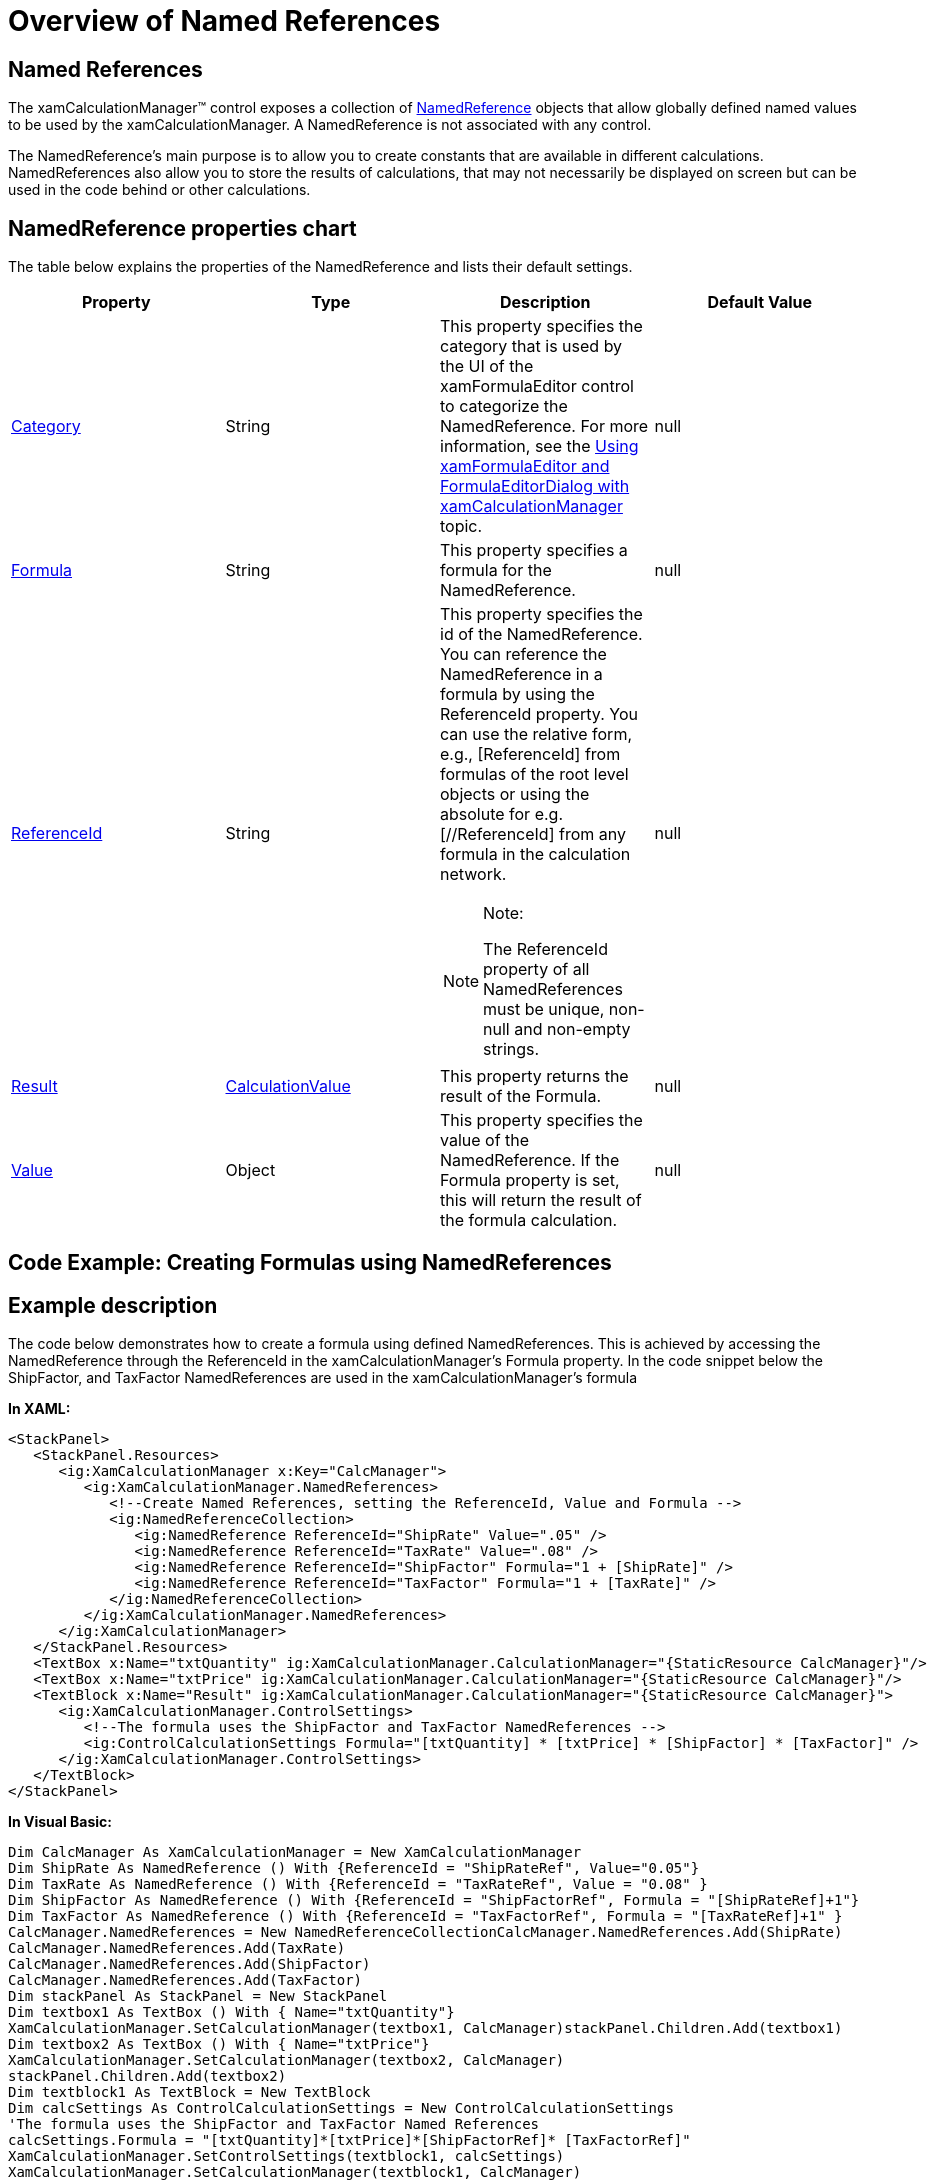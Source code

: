 ﻿////

|metadata|
{
    "name": "xamcalculationmanager-overview-of-named-references",
    "controlName": ["xamCalculationManager"],
    "tags": ["Calculations","Getting Started"],
    "guid": "a8635e55-b53f-4c7a-b22f-31c3aac4b6f5",  
    "buildFlags": [],
    "createdOn": "2016-05-25T18:21:54.5830861Z"
}
|metadata|
////

= Overview of Named References

== Named References

The xamCalculationManager™ control exposes a collection of link:{ApiPlatform}calculations.xamcalculationmanager{ApiVersion}~infragistics.calculations.namedreference.html[NamedReference] objects that allow globally defined named values to be used by the xamCalculationManager. A NamedReference is not associated with any control.

The NamedReference’s main purpose is to allow you to create constants that are available in different calculations. NamedReferences also allow you to store the results of calculations, that may not necessarily be displayed on screen but can be used in the code behind or other calculations.

== NamedReference properties chart

The table below explains the properties of the NamedReference and lists their default settings.

[options="header", cols="a,a,a,a"]
|====
|Property|Type|Description|Default Value

| link:{ApiPlatform}calculations.xamcalculationmanager{ApiVersion}~infragistics.calculations.namedreference~category.html[Category]
|String
|This property specifies the category that is used by the UI of the xamFormulaEditor control to categorize the NamedReference. For more information, see the link:xamformulaeditor-using.html[Using xamFormulaEditor and FormulaEditorDialog with xamCalculationManager] topic.
|null

| link:{ApiPlatform}calculations.xamcalculationmanager{ApiVersion}~infragistics.calculations.namedreference~formula.html[Formula]
|String
|This property specifies a formula for the NamedReference.
|null

| link:{ApiPlatform}calculations.xamcalculationmanager{ApiVersion}~infragistics.calculations.namedreference~referenceid.html[ReferenceId]
|String
|This property specifies the id of the NamedReference. You can reference the NamedReference in a formula by using the ReferenceId property. You can use the relative form, e.g., [ReferenceId] from formulas of the root level objects or using the absolute for e.g. [//ReferenceId] from any formula in the calculation network. 

.Note: 

[NOTE] 

==== 

The ReferenceId property of all NamedReferences must be unique, non-null and non-empty strings. 

====
|null

| link:{ApiPlatform}calculations.xamcalculationmanager{ApiVersion}~infragistics.calculations.namedreference~result.html[Result]
| link:{ApiPlatform}calculations.xamcalculationmanager{ApiVersion}~infragistics.calculations.calculationresult~calculationvalue.html[CalculationValue]
|This property returns the result of the Formula.
|null

| link:{ApiPlatform}calculations.xamcalculationmanager{ApiVersion}~infragistics.calculations.namedreference~value.html[Value]
|Object
|This property specifies the value of the NamedReference. If the Formula property is set, this will return the result of the formula calculation.
|null

|====

== Code Example: Creating Formulas using NamedReferences

== Example description

The code below demonstrates how to create a formula using defined NamedReferences. This is achieved by accessing the NamedReference through the ReferenceId in the xamCalculationManager’s Formula property. In the code snippet below the ShipFactor, and TaxFactor NamedReferences are used in the xamCalculationManager’s formula

*In XAML:*

----
<StackPanel>
   <StackPanel.Resources>
      <ig:XamCalculationManager x:Key="CalcManager">
         <ig:XamCalculationManager.NamedReferences>
            <!--Create Named References, setting the ReferenceId, Value and Formula -->  
            <ig:NamedReferenceCollection>
               <ig:NamedReference ReferenceId="ShipRate" Value=".05" />
               <ig:NamedReference ReferenceId="TaxRate" Value=".08" />
               <ig:NamedReference ReferenceId="ShipFactor" Formula="1 + [ShipRate]" />
               <ig:NamedReference ReferenceId="TaxFactor" Formula="1 + [TaxRate]" />
            </ig:NamedReferenceCollection>
         </ig:XamCalculationManager.NamedReferences>
      </ig:XamCalculationManager>
   </StackPanel.Resources>
   <TextBox x:Name="txtQuantity" ig:XamCalculationManager.CalculationManager="{StaticResource CalcManager}"/>
   <TextBox x:Name="txtPrice" ig:XamCalculationManager.CalculationManager="{StaticResource CalcManager}"/>
   <TextBlock x:Name="Result" ig:XamCalculationManager.CalculationManager="{StaticResource CalcManager}">
      <ig:XamCalculationManager.ControlSettings>
         <!--The formula uses the ShipFactor and TaxFactor NamedReferences -->
         <ig:ControlCalculationSettings Formula="[txtQuantity] * [txtPrice] * [ShipFactor] * [TaxFactor]" />
      </ig:XamCalculationManager.ControlSettings>
   </TextBlock>
</StackPanel>
----

*In Visual Basic:*

----
Dim CalcManager As XamCalculationManager = New XamCalculationManager
Dim ShipRate As NamedReference () With {ReferenceId = "ShipRateRef", Value="0.05"}
Dim TaxRate As NamedReference () With {ReferenceId = "TaxRateRef", Value = "0.08" }
Dim ShipFactor As NamedReference () With {ReferenceId = "ShipFactorRef", Formula = "[ShipRateRef]+1"}
Dim TaxFactor As NamedReference () With {ReferenceId = "TaxFactorRef", Formula = "[TaxRateRef]+1" }
CalcManager.NamedReferences = New NamedReferenceCollectionCalcManager.NamedReferences.Add(ShipRate)
CalcManager.NamedReferences.Add(TaxRate)
CalcManager.NamedReferences.Add(ShipFactor)
CalcManager.NamedReferences.Add(TaxFactor)
Dim stackPanel As StackPanel = New StackPanel
Dim textbox1 As TextBox () With { Name="txtQuantity"}
XamCalculationManager.SetCalculationManager(textbox1, CalcManager)stackPanel.Children.Add(textbox1)
Dim textbox2 As TextBox () With { Name="txtPrice"}
XamCalculationManager.SetCalculationManager(textbox2, CalcManager)
stackPanel.Children.Add(textbox2)
Dim textblock1 As TextBlock = New TextBlock
Dim calcSettings As ControlCalculationSettings = New ControlCalculationSettings
'The formula uses the ShipFactor and TaxFactor Named References 
calcSettings.Formula = "[txtQuantity]*[txtPrice]*[ShipFactorRef]* [TaxFactorRef]"
XamCalculationManager.SetControlSettings(textblock1, calcSettings)
XamCalculationManager.SetCalculationManager(textblock1, CalcManager)
stackPanel.Children.Add(textblock1)
----

*In C#:*

----
XamCalculationManager CalcManager = new XamCalculationManager();
//Create Named References            
NamedReference ShipRate = new NamedReference() {ReferenceId = "ShipRateRef", Value="0.05"};
NamedReference TaxRate = new NamedReference() {ReferenceId = "TaxRateRef", Value = "0.08" };
NamedReference ShipFactor = new NamedReference() {ReferenceId = "ShipFactorRef", Formula = "[ShipRateRef]+1"};
NamedReference TaxFactor = new NamedReference() {ReferenceId = "TaxFactorRef", Formula = "[TaxRateRef]+1" };
CalcManager.NamedReferences = new NamedReferenceCollection();
CalcManager.NamedReferences.Add(ShipRate);
CalcManager.NamedReferences.Add(TaxRate);
CalcManager.NamedReferences.Add(ShipFactor);
CalcManager.NamedReferences.Add(TaxFactor);
StackPanel stackPanel = new StackPanel();
TextBox textbox1 = new TextBox() { Name="txtQuantity"};
XamCalculationManager.SetCalculationManager(textbox1, CalcManager);
stackPanel.Children.Add(textbox1);
TextBox textbox2 = new TextBox() { Name="txtPrice"};
XamCalculationManager.SetCalculationManager(textbox2, CalcManager);
stackPanel.Children.Add(textbox2);
TextBlock textblock1 = new TextBlock();
ControlCalculationSettings calcSettings = new ControlCalculationSettings();
//The formula uses the ShipFactor and TaxFactor Named References
calcSettings.Formula = "[txtQuantity]*[txtPrice]*[ShipFactorRef]* [TaxFactorRef]";
XamCalculationManager.SetControlSettings(textblock1, calcSettings);
XamCalculationManager.SetCalculationManager(textblock1, CalcManager);
stackPanel.Children.Add(textblock1);
----

*Related Topics:*

* link:xamcalculationmanager-overview-of-list-calculator.html[Overview of List Calculator]
* link:xamcalculationmanager-overview-of-item-calculator.html[Overview of Item Calculator]